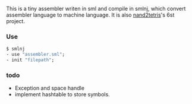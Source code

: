 This is a tiny assembler writen in sml and compile in smlnj, which convert assembler language to machine language.
It is also [[https://www.nand2tetris.org/][nand2tetris]]'s 6st project.

*** Use

#+BEGIN_SRC sml
$ smlnj
- use "assembler.sml";
- init "filepath";
#+END_SRC

*** todo

- Exception and space handle
- implement hashtable to store symbols.
